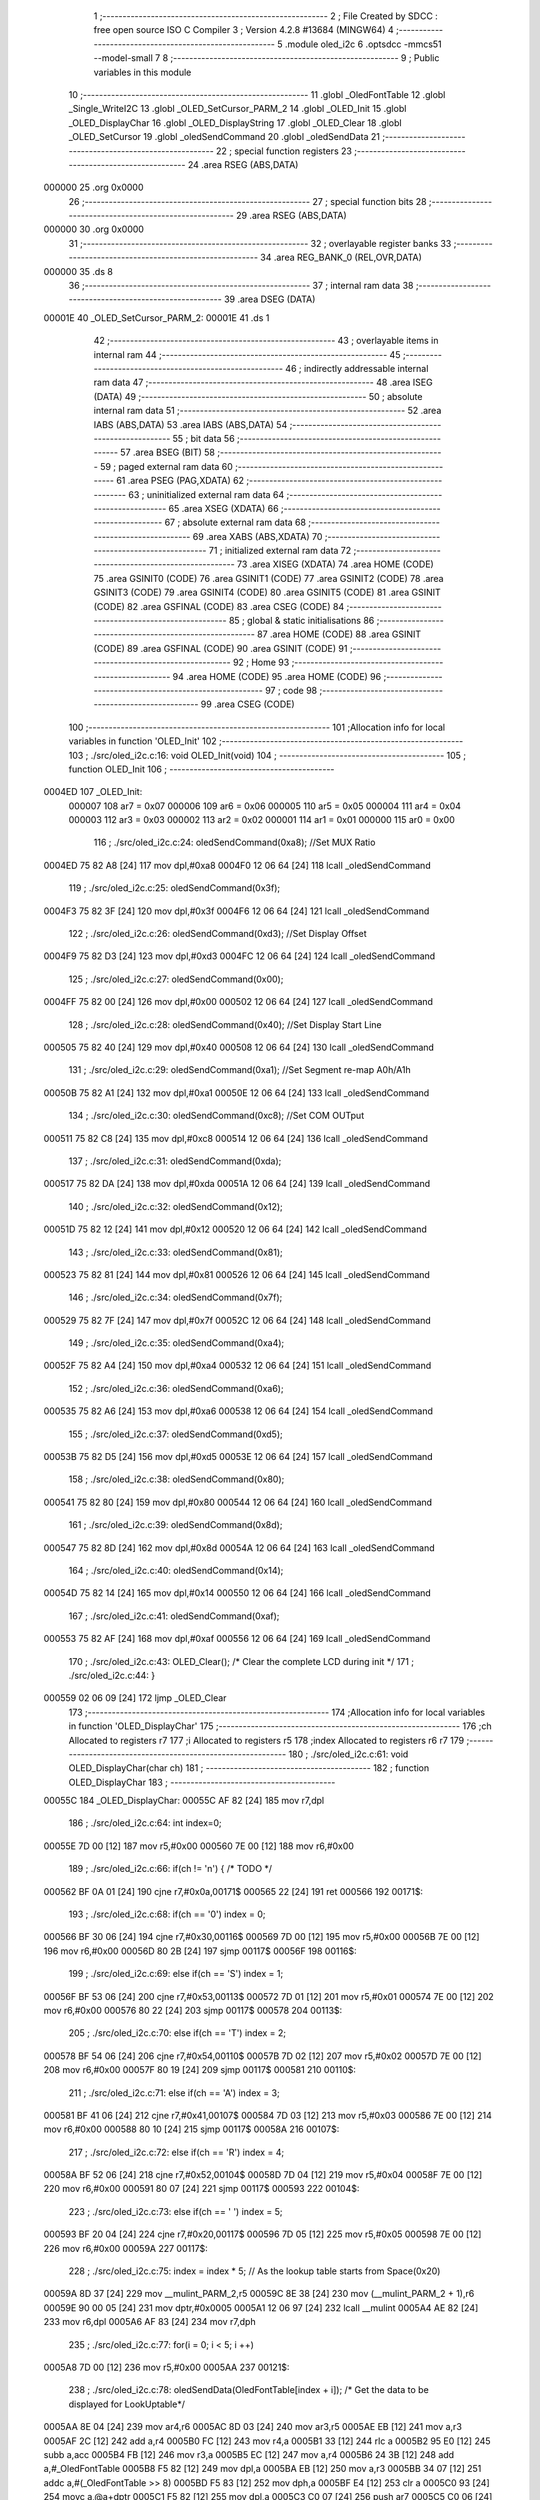                                       1 ;--------------------------------------------------------
                                      2 ; File Created by SDCC : free open source ISO C Compiler 
                                      3 ; Version 4.2.8 #13684 (MINGW64)
                                      4 ;--------------------------------------------------------
                                      5 	.module oled_i2c
                                      6 	.optsdcc -mmcs51 --model-small
                                      7 	
                                      8 ;--------------------------------------------------------
                                      9 ; Public variables in this module
                                     10 ;--------------------------------------------------------
                                     11 	.globl _OledFontTable
                                     12 	.globl _Single_WriteI2C
                                     13 	.globl _OLED_SetCursor_PARM_2
                                     14 	.globl _OLED_Init
                                     15 	.globl _OLED_DisplayChar
                                     16 	.globl _OLED_DisplayString
                                     17 	.globl _OLED_Clear
                                     18 	.globl _OLED_SetCursor
                                     19 	.globl _oledSendCommand
                                     20 	.globl _oledSendData
                                     21 ;--------------------------------------------------------
                                     22 ; special function registers
                                     23 ;--------------------------------------------------------
                                     24 	.area RSEG    (ABS,DATA)
      000000                         25 	.org 0x0000
                                     26 ;--------------------------------------------------------
                                     27 ; special function bits
                                     28 ;--------------------------------------------------------
                                     29 	.area RSEG    (ABS,DATA)
      000000                         30 	.org 0x0000
                                     31 ;--------------------------------------------------------
                                     32 ; overlayable register banks
                                     33 ;--------------------------------------------------------
                                     34 	.area REG_BANK_0	(REL,OVR,DATA)
      000000                         35 	.ds 8
                                     36 ;--------------------------------------------------------
                                     37 ; internal ram data
                                     38 ;--------------------------------------------------------
                                     39 	.area DSEG    (DATA)
      00001E                         40 _OLED_SetCursor_PARM_2:
      00001E                         41 	.ds 1
                                     42 ;--------------------------------------------------------
                                     43 ; overlayable items in internal ram
                                     44 ;--------------------------------------------------------
                                     45 ;--------------------------------------------------------
                                     46 ; indirectly addressable internal ram data
                                     47 ;--------------------------------------------------------
                                     48 	.area ISEG    (DATA)
                                     49 ;--------------------------------------------------------
                                     50 ; absolute internal ram data
                                     51 ;--------------------------------------------------------
                                     52 	.area IABS    (ABS,DATA)
                                     53 	.area IABS    (ABS,DATA)
                                     54 ;--------------------------------------------------------
                                     55 ; bit data
                                     56 ;--------------------------------------------------------
                                     57 	.area BSEG    (BIT)
                                     58 ;--------------------------------------------------------
                                     59 ; paged external ram data
                                     60 ;--------------------------------------------------------
                                     61 	.area PSEG    (PAG,XDATA)
                                     62 ;--------------------------------------------------------
                                     63 ; uninitialized external ram data
                                     64 ;--------------------------------------------------------
                                     65 	.area XSEG    (XDATA)
                                     66 ;--------------------------------------------------------
                                     67 ; absolute external ram data
                                     68 ;--------------------------------------------------------
                                     69 	.area XABS    (ABS,XDATA)
                                     70 ;--------------------------------------------------------
                                     71 ; initialized external ram data
                                     72 ;--------------------------------------------------------
                                     73 	.area XISEG   (XDATA)
                                     74 	.area HOME    (CODE)
                                     75 	.area GSINIT0 (CODE)
                                     76 	.area GSINIT1 (CODE)
                                     77 	.area GSINIT2 (CODE)
                                     78 	.area GSINIT3 (CODE)
                                     79 	.area GSINIT4 (CODE)
                                     80 	.area GSINIT5 (CODE)
                                     81 	.area GSINIT  (CODE)
                                     82 	.area GSFINAL (CODE)
                                     83 	.area CSEG    (CODE)
                                     84 ;--------------------------------------------------------
                                     85 ; global & static initialisations
                                     86 ;--------------------------------------------------------
                                     87 	.area HOME    (CODE)
                                     88 	.area GSINIT  (CODE)
                                     89 	.area GSFINAL (CODE)
                                     90 	.area GSINIT  (CODE)
                                     91 ;--------------------------------------------------------
                                     92 ; Home
                                     93 ;--------------------------------------------------------
                                     94 	.area HOME    (CODE)
                                     95 	.area HOME    (CODE)
                                     96 ;--------------------------------------------------------
                                     97 ; code
                                     98 ;--------------------------------------------------------
                                     99 	.area CSEG    (CODE)
                                    100 ;------------------------------------------------------------
                                    101 ;Allocation info for local variables in function 'OLED_Init'
                                    102 ;------------------------------------------------------------
                                    103 ;	./src/oled_i2c.c:16: void OLED_Init(void)
                                    104 ;	-----------------------------------------
                                    105 ;	 function OLED_Init
                                    106 ;	-----------------------------------------
      0004ED                        107 _OLED_Init:
                           000007   108 	ar7 = 0x07
                           000006   109 	ar6 = 0x06
                           000005   110 	ar5 = 0x05
                           000004   111 	ar4 = 0x04
                           000003   112 	ar3 = 0x03
                           000002   113 	ar2 = 0x02
                           000001   114 	ar1 = 0x01
                           000000   115 	ar0 = 0x00
                                    116 ;	./src/oled_i2c.c:24: oledSendCommand(0xa8);  //Set MUX Ratio
      0004ED 75 82 A8         [24]  117 	mov	dpl,#0xa8
      0004F0 12 06 64         [24]  118 	lcall	_oledSendCommand
                                    119 ;	./src/oled_i2c.c:25: oledSendCommand(0x3f);  
      0004F3 75 82 3F         [24]  120 	mov	dpl,#0x3f
      0004F6 12 06 64         [24]  121 	lcall	_oledSendCommand
                                    122 ;	./src/oled_i2c.c:26: oledSendCommand(0xd3);  //Set Display Offset
      0004F9 75 82 D3         [24]  123 	mov	dpl,#0xd3
      0004FC 12 06 64         [24]  124 	lcall	_oledSendCommand
                                    125 ;	./src/oled_i2c.c:27: oledSendCommand(0x00);  
      0004FF 75 82 00         [24]  126 	mov	dpl,#0x00
      000502 12 06 64         [24]  127 	lcall	_oledSendCommand
                                    128 ;	./src/oled_i2c.c:28: oledSendCommand(0x40);  //Set Display Start Line
      000505 75 82 40         [24]  129 	mov	dpl,#0x40
      000508 12 06 64         [24]  130 	lcall	_oledSendCommand
                                    131 ;	./src/oled_i2c.c:29: oledSendCommand(0xa1);  //Set Segment re-map A0h/A1h
      00050B 75 82 A1         [24]  132 	mov	dpl,#0xa1
      00050E 12 06 64         [24]  133 	lcall	_oledSendCommand
                                    134 ;	./src/oled_i2c.c:30: oledSendCommand(0xc8);  //Set COM OUTput
      000511 75 82 C8         [24]  135 	mov	dpl,#0xc8
      000514 12 06 64         [24]  136 	lcall	_oledSendCommand
                                    137 ;	./src/oled_i2c.c:31: oledSendCommand(0xda); 
      000517 75 82 DA         [24]  138 	mov	dpl,#0xda
      00051A 12 06 64         [24]  139 	lcall	_oledSendCommand
                                    140 ;	./src/oled_i2c.c:32: oledSendCommand(0x12);
      00051D 75 82 12         [24]  141 	mov	dpl,#0x12
      000520 12 06 64         [24]  142 	lcall	_oledSendCommand
                                    143 ;	./src/oled_i2c.c:33: oledSendCommand(0x81);
      000523 75 82 81         [24]  144 	mov	dpl,#0x81
      000526 12 06 64         [24]  145 	lcall	_oledSendCommand
                                    146 ;	./src/oled_i2c.c:34: oledSendCommand(0x7f);
      000529 75 82 7F         [24]  147 	mov	dpl,#0x7f
      00052C 12 06 64         [24]  148 	lcall	_oledSendCommand
                                    149 ;	./src/oled_i2c.c:35: oledSendCommand(0xa4);
      00052F 75 82 A4         [24]  150 	mov	dpl,#0xa4
      000532 12 06 64         [24]  151 	lcall	_oledSendCommand
                                    152 ;	./src/oled_i2c.c:36: oledSendCommand(0xa6);
      000535 75 82 A6         [24]  153 	mov	dpl,#0xa6
      000538 12 06 64         [24]  154 	lcall	_oledSendCommand
                                    155 ;	./src/oled_i2c.c:37: oledSendCommand(0xd5);
      00053B 75 82 D5         [24]  156 	mov	dpl,#0xd5
      00053E 12 06 64         [24]  157 	lcall	_oledSendCommand
                                    158 ;	./src/oled_i2c.c:38: oledSendCommand(0x80);
      000541 75 82 80         [24]  159 	mov	dpl,#0x80
      000544 12 06 64         [24]  160 	lcall	_oledSendCommand
                                    161 ;	./src/oled_i2c.c:39: oledSendCommand(0x8d);
      000547 75 82 8D         [24]  162 	mov	dpl,#0x8d
      00054A 12 06 64         [24]  163 	lcall	_oledSendCommand
                                    164 ;	./src/oled_i2c.c:40: oledSendCommand(0x14);
      00054D 75 82 14         [24]  165 	mov	dpl,#0x14
      000550 12 06 64         [24]  166 	lcall	_oledSendCommand
                                    167 ;	./src/oled_i2c.c:41: oledSendCommand(0xaf);
      000553 75 82 AF         [24]  168 	mov	dpl,#0xaf
      000556 12 06 64         [24]  169 	lcall	_oledSendCommand
                                    170 ;	./src/oled_i2c.c:43: OLED_Clear();  /* Clear the complete LCD during init */
                                    171 ;	./src/oled_i2c.c:44: }
      000559 02 06 09         [24]  172 	ljmp	_OLED_Clear
                                    173 ;------------------------------------------------------------
                                    174 ;Allocation info for local variables in function 'OLED_DisplayChar'
                                    175 ;------------------------------------------------------------
                                    176 ;ch                        Allocated to registers r7 
                                    177 ;i                         Allocated to registers r5 
                                    178 ;index                     Allocated to registers r6 r7 
                                    179 ;------------------------------------------------------------
                                    180 ;	./src/oled_i2c.c:61: void OLED_DisplayChar(char ch)
                                    181 ;	-----------------------------------------
                                    182 ;	 function OLED_DisplayChar
                                    183 ;	-----------------------------------------
      00055C                        184 _OLED_DisplayChar:
      00055C AF 82            [24]  185 	mov	r7,dpl
                                    186 ;	./src/oled_i2c.c:64: int index=0;
      00055E 7D 00            [12]  187 	mov	r5,#0x00
      000560 7E 00            [12]  188 	mov	r6,#0x00
                                    189 ;	./src/oled_i2c.c:66: if(ch != '\n') {  /* TODO */ 
      000562 BF 0A 01         [24]  190 	cjne	r7,#0x0a,00171$
      000565 22               [24]  191 	ret
      000566                        192 00171$:
                                    193 ;	./src/oled_i2c.c:68: if(ch == '0') index = 0;
      000566 BF 30 06         [24]  194 	cjne	r7,#0x30,00116$
      000569 7D 00            [12]  195 	mov	r5,#0x00
      00056B 7E 00            [12]  196 	mov	r6,#0x00
      00056D 80 2B            [24]  197 	sjmp	00117$
      00056F                        198 00116$:
                                    199 ;	./src/oled_i2c.c:69: else if(ch == 'S') index = 1;
      00056F BF 53 06         [24]  200 	cjne	r7,#0x53,00113$
      000572 7D 01            [12]  201 	mov	r5,#0x01
      000574 7E 00            [12]  202 	mov	r6,#0x00
      000576 80 22            [24]  203 	sjmp	00117$
      000578                        204 00113$:
                                    205 ;	./src/oled_i2c.c:70: else if(ch == 'T') index = 2;
      000578 BF 54 06         [24]  206 	cjne	r7,#0x54,00110$
      00057B 7D 02            [12]  207 	mov	r5,#0x02
      00057D 7E 00            [12]  208 	mov	r6,#0x00
      00057F 80 19            [24]  209 	sjmp	00117$
      000581                        210 00110$:
                                    211 ;	./src/oled_i2c.c:71: else if(ch == 'A') index = 3;
      000581 BF 41 06         [24]  212 	cjne	r7,#0x41,00107$
      000584 7D 03            [12]  213 	mov	r5,#0x03
      000586 7E 00            [12]  214 	mov	r6,#0x00
      000588 80 10            [24]  215 	sjmp	00117$
      00058A                        216 00107$:
                                    217 ;	./src/oled_i2c.c:72: else if(ch == 'R') index = 4;
      00058A BF 52 06         [24]  218 	cjne	r7,#0x52,00104$
      00058D 7D 04            [12]  219 	mov	r5,#0x04
      00058F 7E 00            [12]  220 	mov	r6,#0x00
      000591 80 07            [24]  221 	sjmp	00117$
      000593                        222 00104$:
                                    223 ;	./src/oled_i2c.c:73: else if(ch == ' ') index = 5;
      000593 BF 20 04         [24]  224 	cjne	r7,#0x20,00117$
      000596 7D 05            [12]  225 	mov	r5,#0x05
      000598 7E 00            [12]  226 	mov	r6,#0x00
      00059A                        227 00117$:
                                    228 ;	./src/oled_i2c.c:75: index = index * 5; // As the lookup table starts from Space(0x20)
      00059A 8D 37            [24]  229 	mov	__mulint_PARM_2,r5
      00059C 8E 38            [24]  230 	mov	(__mulint_PARM_2 + 1),r6
      00059E 90 00 05         [24]  231 	mov	dptr,#0x0005
      0005A1 12 06 97         [24]  232 	lcall	__mulint
      0005A4 AE 82            [24]  233 	mov	r6,dpl
      0005A6 AF 83            [24]  234 	mov	r7,dph
                                    235 ;	./src/oled_i2c.c:77: for(i = 0; i < 5; i ++)
      0005A8 7D 00            [12]  236 	mov	r5,#0x00
      0005AA                        237 00121$:
                                    238 ;	./src/oled_i2c.c:78: oledSendData(OledFontTable[index + i]); /* Get the data to be displayed for LookUptable*/
      0005AA 8E 04            [24]  239 	mov	ar4,r6
      0005AC 8D 03            [24]  240 	mov	ar3,r5
      0005AE EB               [12]  241 	mov	a,r3
      0005AF 2C               [12]  242 	add	a,r4
      0005B0 FC               [12]  243 	mov	r4,a
      0005B1 33               [12]  244 	rlc	a
      0005B2 95 E0            [12]  245 	subb	a,acc
      0005B4 FB               [12]  246 	mov	r3,a
      0005B5 EC               [12]  247 	mov	a,r4
      0005B6 24 3B            [12]  248 	add	a,#_OledFontTable
      0005B8 F5 82            [12]  249 	mov	dpl,a
      0005BA EB               [12]  250 	mov	a,r3
      0005BB 34 07            [12]  251 	addc	a,#(_OledFontTable >> 8)
      0005BD F5 83            [12]  252 	mov	dph,a
      0005BF E4               [12]  253 	clr	a
      0005C0 93               [24]  254 	movc	a,@a+dptr
      0005C1 F5 82            [12]  255 	mov	dpl,a
      0005C3 C0 07            [24]  256 	push	ar7
      0005C5 C0 06            [24]  257 	push	ar6
      0005C7 C0 05            [24]  258 	push	ar5
      0005C9 12 06 70         [24]  259 	lcall	_oledSendData
      0005CC D0 05            [24]  260 	pop	ar5
      0005CE D0 06            [24]  261 	pop	ar6
      0005D0 D0 07            [24]  262 	pop	ar7
                                    263 ;	./src/oled_i2c.c:77: for(i = 0; i < 5; i ++)
      0005D2 0D               [12]  264 	inc	r5
      0005D3 BD 05 00         [24]  265 	cjne	r5,#0x05,00184$
      0005D6                        266 00184$:
      0005D6 40 D2            [24]  267 	jc	00121$
                                    268 ;	./src/oled_i2c.c:80: oledSendData(0x00); /* Display the data and keep track of cursor */
      0005D8 75 82 00         [24]  269 	mov	dpl,#0x00
                                    270 ;	./src/oled_i2c.c:82: }
      0005DB 02 06 70         [24]  271 	ljmp	_oledSendData
                                    272 ;------------------------------------------------------------
                                    273 ;Allocation info for local variables in function 'OLED_DisplayString'
                                    274 ;------------------------------------------------------------
                                    275 ;ptr                       Allocated to registers 
                                    276 ;------------------------------------------------------------
                                    277 ;	./src/oled_i2c.c:102: void OLED_DisplayString(uint8_t *ptr)
                                    278 ;	-----------------------------------------
                                    279 ;	 function OLED_DisplayString
                                    280 ;	-----------------------------------------
      0005DE                        281 _OLED_DisplayString:
      0005DE AD 82            [24]  282 	mov	r5,dpl
      0005E0 AE 83            [24]  283 	mov	r6,dph
      0005E2 AF F0            [24]  284 	mov	r7,b
                                    285 ;	./src/oled_i2c.c:104: while(*ptr)
      0005E4                        286 00101$:
      0005E4 8D 82            [24]  287 	mov	dpl,r5
      0005E6 8E 83            [24]  288 	mov	dph,r6
      0005E8 8F F0            [24]  289 	mov	b,r7
      0005EA 12 06 DD         [24]  290 	lcall	__gptrget
      0005ED FC               [12]  291 	mov	r4,a
      0005EE 60 18            [24]  292 	jz	00104$
                                    293 ;	./src/oled_i2c.c:105: OLED_DisplayChar(*ptr++);
      0005F0 8C 82            [24]  294 	mov	dpl,r4
      0005F2 0D               [12]  295 	inc	r5
      0005F3 BD 00 01         [24]  296 	cjne	r5,#0x00,00116$
      0005F6 0E               [12]  297 	inc	r6
      0005F7                        298 00116$:
      0005F7 C0 07            [24]  299 	push	ar7
      0005F9 C0 06            [24]  300 	push	ar6
      0005FB C0 05            [24]  301 	push	ar5
      0005FD 12 05 5C         [24]  302 	lcall	_OLED_DisplayChar
      000600 D0 05            [24]  303 	pop	ar5
      000602 D0 06            [24]  304 	pop	ar6
      000604 D0 07            [24]  305 	pop	ar7
      000606 80 DC            [24]  306 	sjmp	00101$
      000608                        307 00104$:
                                    308 ;	./src/oled_i2c.c:106: }
      000608 22               [24]  309 	ret
                                    310 ;------------------------------------------------------------
                                    311 ;Allocation info for local variables in function 'OLED_Clear'
                                    312 ;------------------------------------------------------------
                                    313 ;oled_clean_col            Allocated to registers r6 
                                    314 ;oled_clean_page           Allocated to registers r7 
                                    315 ;------------------------------------------------------------
                                    316 ;	./src/oled_i2c.c:118: void OLED_Clear(void)
                                    317 ;	-----------------------------------------
                                    318 ;	 function OLED_Clear
                                    319 ;	-----------------------------------------
      000609                        320 _OLED_Clear:
                                    321 ;	./src/oled_i2c.c:121: for(oled_clean_page = 0 ; oled_clean_page < 8 ; oled_clean_page ++) {
      000609 7F 00            [12]  322 	mov	r7,#0x00
      00060B                        323 00105$:
                                    324 ;	./src/oled_i2c.c:122: OLED_SetCursor(oled_clean_page,0);
      00060B 75 1E 00         [24]  325 	mov	_OLED_SetCursor_PARM_2,#0x00
      00060E 8F 82            [24]  326 	mov	dpl,r7
      000610 C0 07            [24]  327 	push	ar7
      000612 12 06 34         [24]  328 	lcall	_OLED_SetCursor
      000615 D0 07            [24]  329 	pop	ar7
                                    330 ;	./src/oled_i2c.c:123: for(oled_clean_col= 0 ; oled_clean_col < 128 ; oled_clean_col ++) {
      000617 7E 00            [12]  331 	mov	r6,#0x00
      000619                        332 00103$:
                                    333 ;	./src/oled_i2c.c:124: oledSendData(0);
      000619 75 82 00         [24]  334 	mov	dpl,#0x00
      00061C C0 07            [24]  335 	push	ar7
      00061E C0 06            [24]  336 	push	ar6
      000620 12 06 70         [24]  337 	lcall	_oledSendData
      000623 D0 06            [24]  338 	pop	ar6
      000625 D0 07            [24]  339 	pop	ar7
                                    340 ;	./src/oled_i2c.c:123: for(oled_clean_col= 0 ; oled_clean_col < 128 ; oled_clean_col ++) {
      000627 0E               [12]  341 	inc	r6
      000628 BE 80 00         [24]  342 	cjne	r6,#0x80,00123$
      00062B                        343 00123$:
      00062B 40 EC            [24]  344 	jc	00103$
                                    345 ;	./src/oled_i2c.c:121: for(oled_clean_page = 0 ; oled_clean_page < 8 ; oled_clean_page ++) {
      00062D 0F               [12]  346 	inc	r7
      00062E BF 08 00         [24]  347 	cjne	r7,#0x08,00125$
      000631                        348 00125$:
      000631 40 D8            [24]  349 	jc	00105$
                                    350 ;	./src/oled_i2c.c:127: }
      000633 22               [24]  351 	ret
                                    352 ;------------------------------------------------------------
                                    353 ;Allocation info for local variables in function 'OLED_SetCursor'
                                    354 ;------------------------------------------------------------
                                    355 ;cursorPosition            Allocated with name '_OLED_SetCursor_PARM_2'
                                    356 ;lineNumber                Allocated to registers r7 
                                    357 ;------------------------------------------------------------
                                    358 ;	./src/oled_i2c.c:143: void OLED_SetCursor(uint8_t lineNumber,uint8_t cursorPosition)
                                    359 ;	-----------------------------------------
                                    360 ;	 function OLED_SetCursor
                                    361 ;	-----------------------------------------
      000634                        362 _OLED_SetCursor:
      000634 AF 82            [24]  363 	mov	r7,dpl
                                    364 ;	./src/oled_i2c.c:145: cursorPosition = cursorPosition + 2;
      000636 AE 1E            [24]  365 	mov	r6,_OLED_SetCursor_PARM_2
      000638 74 02            [12]  366 	mov	a,#0x02
      00063A 2E               [12]  367 	add	a,r6
      00063B F5 1E            [12]  368 	mov	_OLED_SetCursor_PARM_2,a
                                    369 ;	./src/oled_i2c.c:146: oledSendCommand(0x0f&cursorPosition);
      00063D AE 1E            [24]  370 	mov	r6,_OLED_SetCursor_PARM_2
      00063F 74 0F            [12]  371 	mov	a,#0x0f
      000641 5E               [12]  372 	anl	a,r6
      000642 F5 82            [12]  373 	mov	dpl,a
      000644 C0 07            [24]  374 	push	ar7
      000646 C0 06            [24]  375 	push	ar6
      000648 12 06 64         [24]  376 	lcall	_oledSendCommand
      00064B D0 06            [24]  377 	pop	ar6
                                    378 ;	./src/oled_i2c.c:147: oledSendCommand(0x10|(cursorPosition>>4));
      00064D EE               [12]  379 	mov	a,r6
      00064E C4               [12]  380 	swap	a
      00064F 54 0F            [12]  381 	anl	a,#0x0f
      000651 FE               [12]  382 	mov	r6,a
      000652 74 10            [12]  383 	mov	a,#0x10
      000654 4E               [12]  384 	orl	a,r6
      000655 F5 82            [12]  385 	mov	dpl,a
      000657 12 06 64         [24]  386 	lcall	_oledSendCommand
      00065A D0 07            [24]  387 	pop	ar7
                                    388 ;	./src/oled_i2c.c:148: oledSendCommand(0xb0|lineNumber);
      00065C 74 B0            [12]  389 	mov	a,#0xb0
      00065E 4F               [12]  390 	orl	a,r7
      00065F F5 82            [12]  391 	mov	dpl,a
                                    392 ;	./src/oled_i2c.c:149: }
      000661 02 06 64         [24]  393 	ljmp	_oledSendCommand
                                    394 ;------------------------------------------------------------
                                    395 ;Allocation info for local variables in function 'oledSendCommand'
                                    396 ;------------------------------------------------------------
                                    397 ;cmd                       Allocated to registers 
                                    398 ;------------------------------------------------------------
                                    399 ;	./src/oled_i2c.c:154: void oledSendCommand(uint8_t cmd)
                                    400 ;	-----------------------------------------
                                    401 ;	 function oledSendCommand
                                    402 ;	-----------------------------------------
      000664                        403 _oledSendCommand:
      000664 85 82 1C         [24]  404 	mov	_Single_WriteI2C_PARM_3,dpl
                                    405 ;	./src/oled_i2c.c:156: Single_WriteI2C(OLED_SlaveAddress, SSD1306_COMMAND, cmd);
      000667 75 1B 00         [24]  406 	mov	_Single_WriteI2C_PARM_2,#0x00
      00066A 75 82 78         [24]  407 	mov	dpl,#0x78
                                    408 ;	./src/oled_i2c.c:157: }
      00066D 02 02 2A         [24]  409 	ljmp	_Single_WriteI2C
                                    410 ;------------------------------------------------------------
                                    411 ;Allocation info for local variables in function 'oledSendData'
                                    412 ;------------------------------------------------------------
                                    413 ;cmd                       Allocated to registers 
                                    414 ;------------------------------------------------------------
                                    415 ;	./src/oled_i2c.c:159: void oledSendData(uint8_t cmd)
                                    416 ;	-----------------------------------------
                                    417 ;	 function oledSendData
                                    418 ;	-----------------------------------------
      000670                        419 _oledSendData:
      000670 85 82 1C         [24]  420 	mov	_Single_WriteI2C_PARM_3,dpl
                                    421 ;	./src/oled_i2c.c:161: Single_WriteI2C(OLED_SlaveAddress, SSD1306_DATA_CONTINUE, cmd);
      000673 75 1B 40         [24]  422 	mov	_Single_WriteI2C_PARM_2,#0x40
      000676 75 82 78         [24]  423 	mov	dpl,#0x78
                                    424 ;	./src/oled_i2c.c:162: }
      000679 02 02 2A         [24]  425 	ljmp	_Single_WriteI2C
                                    426 	.area CSEG    (CODE)
                                    427 	.area CONST   (CODE)
      00073B                        428 _OledFontTable:
      00073B 3E                     429 	.db #0x3e	; 62
      00073C 51                     430 	.db #0x51	; 81	'Q'
      00073D 49                     431 	.db #0x49	; 73	'I'
      00073E 45                     432 	.db #0x45	; 69	'E'
      00073F 3E                     433 	.db #0x3e	; 62
      000740 46                     434 	.db #0x46	; 70	'F'
      000741 49                     435 	.db #0x49	; 73	'I'
      000742 49                     436 	.db #0x49	; 73	'I'
      000743 49                     437 	.db #0x49	; 73	'I'
      000744 31                     438 	.db #0x31	; 49	'1'
      000745 01                     439 	.db #0x01	; 1
      000746 01                     440 	.db #0x01	; 1
      000747 7F                     441 	.db #0x7f	; 127
      000748 01                     442 	.db #0x01	; 1
      000749 01                     443 	.db #0x01	; 1
      00074A 7C                     444 	.db #0x7c	; 124
      00074B 12                     445 	.db #0x12	; 18
      00074C 11                     446 	.db #0x11	; 17
      00074D 12                     447 	.db #0x12	; 18
      00074E 7C                     448 	.db #0x7c	; 124
      00074F 7F                     449 	.db #0x7f	; 127
      000750 09                     450 	.db #0x09	; 9
      000751 19                     451 	.db #0x19	; 25
      000752 29                     452 	.db #0x29	; 41
      000753 46                     453 	.db #0x46	; 70	'F'
      000754 00                     454 	.db #0x00	; 0
      000755 00                     455 	.db #0x00	; 0
      000756 00                     456 	.db #0x00	; 0
      000757 00                     457 	.db #0x00	; 0
      000758 00                     458 	.db #0x00	; 0
                                    459 	.area XINIT   (CODE)
                                    460 	.area CABS    (ABS,CODE)
